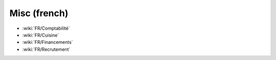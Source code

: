 Misc (french)
=============

* :wiki:`FR/Comptabilité`
* :wiki:`FR/Cuisine`
* :wiki:`FR/Financements`
* :wiki:`FR/Recrutement`
